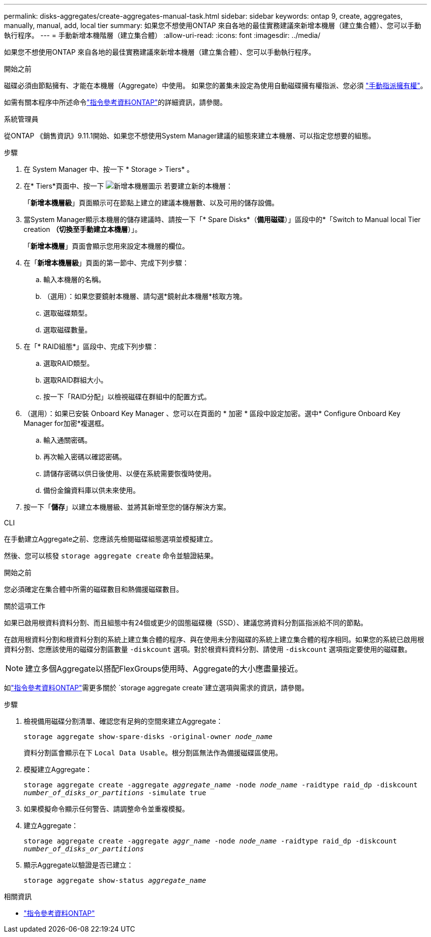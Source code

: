 ---
permalink: disks-aggregates/create-aggregates-manual-task.html 
sidebar: sidebar 
keywords: ontap 9, create, aggregates, manually, manual, add, local tier 
summary: 如果您不想使用ONTAP 來自各地的最佳實務建議來新增本機層（建立集合體）、您可以手動執行程序。 
---
= 手動新增本機階層（建立集合體）
:allow-uri-read: 
:icons: font
:imagesdir: ../media/


[role="lead"]
如果您不想使用ONTAP 來自各地的最佳實務建議來新增本機層（建立集合體）、您可以手動執行程序。

.開始之前
磁碟必須由節點擁有、才能在本機層（Aggregate）中使用。  如果您的叢集未設定為使用自動磁碟擁有權指派、您必須 link:manual-assign-disks-ownership-prep-task.html["手動指派擁有權"]。

如需有關本程序中所述命令link:https://docs.netapp.com/us-en/ontap-cli/["指令參考資料ONTAP"^]的詳細資訊，請參閱。

[role="tabbed-block"]
====
.系統管理員
--
從ONTAP 《銷售資訊》9.11.1開始、如果您不想使用System Manager建議的組態來建立本機層、可以指定您想要的組態。

.步驟
. 在 System Manager 中、按一下 * Storage > Tiers* 。
. 在* Tiers*頁面中、按一下 image:icon-add-local-tier.png["新增本機層圖示"]  若要建立新的本機層：
+
「*新增本機層級*」頁面顯示可在節點上建立的建議本機層數、以及可用的儲存設備。

. 當System Manager顯示本機層的儲存建議時、請按一下「* Spare Disks*（*備用磁碟*）」區段中的*「Switch to Manual local Tier creation *（切換至手動建立本機層*）」。
+
「*新增本機層*」頁面會顯示您用來設定本機層的欄位。

. 在「*新增本機層級*」頁面的第一節中、完成下列步驟：
+
.. 輸入本機層的名稱。
.. （選用）：如果您要鏡射本機層、請勾選*鏡射此本機層*核取方塊。
.. 選取磁碟類型。
.. 選取磁碟數量。


. 在「* RAID組態*」區段中、完成下列步驟：
+
.. 選取RAID類型。
.. 選取RAID群組大小。
.. 按一下「RAID分配」以檢視磁碟在群組中的配置方式。


. （選用）：如果已安裝 Onboard Key Manager 、您可以在頁面的 * 加密 * 區段中設定加密。選中* Configure Onboard Key Manager for加密*複選框。
+
.. 輸入通關密碼。
.. 再次輸入密碼以確認密碼。
.. 請儲存密碼以供日後使用、以便在系統需要恢復時使用。
.. 備份金鑰資料庫以供未來使用。


. 按一下「*儲存*」以建立本機層級、並將其新增至您的儲存解決方案。


--
.CLI
--
在手動建立Aggregate之前、您應該先檢閱磁碟組態選項並模擬建立。

然後、您可以核發 `storage aggregate create` 命令並驗證結果。

.開始之前
您必須確定在集合體中所需的磁碟數目和熱備援磁碟數目。

.關於這項工作
如果已啟用根資料資料分割、而且組態中有24個或更少的固態磁碟機（SSD）、建議您將資料分割區指派給不同的節點。

在啟用根資料分割和根資料分割的系統上建立集合體的程序、與在使用未分割磁碟的系統上建立集合體的程序相同。如果您的系統已啟用根資料分割、您應該使用的磁碟分割區數量 `-diskcount` 選項。對於根資料資料分割、請使用 `-diskcount` 選項指定要使用的磁碟數。


NOTE: 建立多個Aggregate以搭配FlexGroups使用時、Aggregate的大小應盡量接近。

如link:https://docs.netapp.com/us-en/ontap-cli/storage-aggregate-create.html["指令參考資料ONTAP"^]需更多關於 `storage aggregate create`建立選項與需求的資訊，請參閱。

.步驟
. 檢視備用磁碟分割清單、確認您有足夠的空間來建立Aggregate：
+
`storage aggregate show-spare-disks -original-owner _node_name_`

+
資料分割區會顯示在下 `Local Data Usable`。根分割區無法作為備援磁碟區使用。

. 模擬建立Aggregate：
+
`storage aggregate create -aggregate _aggregate_name_ -node _node_name_ -raidtype raid_dp -diskcount _number_of_disks_or_partitions_ -simulate true`

. 如果模擬命令顯示任何警告、請調整命令並重複模擬。
. 建立Aggregate：
+
`storage aggregate create -aggregate _aggr_name_ -node _node_name_ -raidtype raid_dp -diskcount _number_of_disks_or_partitions_`

. 顯示Aggregate以驗證是否已建立：
+
`storage aggregate show-status _aggregate_name_`



--
====
.相關資訊
* https://docs.netapp.com/us-en/ontap-cli["指令參考資料ONTAP"^]

